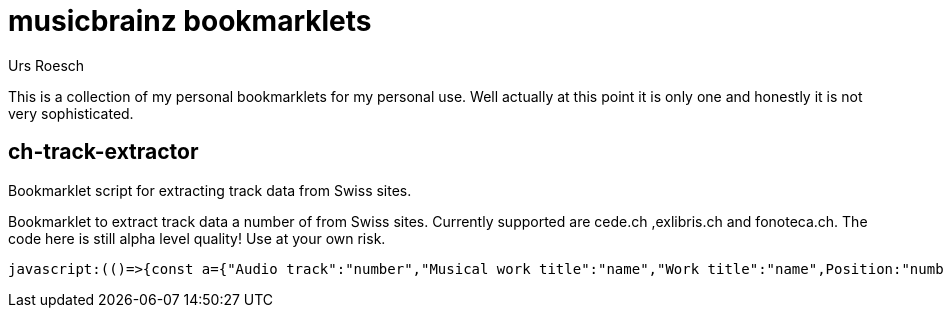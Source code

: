 = musicbrainz bookmarklets
:author: Urs Roesch

This is a collection of my personal bookmarklets for my personal use. Well
actually at this point it is only one and honestly it is not very sophisticated.



==  ch-track-extractor

Bookmarklet script for extracting track data from Swiss sites.

Bookmarklet to extract track data a number of from Swiss sites.
  Currently supported are cede.ch ,exlibris.ch and fonoteca.ch.
  The code here is still alpha level quality! Use at your own risk.

[source,javascript]
----
javascript:(()=>{const a={"Audio track":"number","Musical work title":"name","Work title":"name",Position:"number",Musikwerktitel:"name",Werktitel:"name","Traccia audio":"number","Titolo dell'opera musicale":"name","Titolo dell'opera":"name","Plage audio":"number","Titre de l'oeuvre musicale":"name","Titre de l'oeuvre":"name",Pusiziun:"number","Titel da l'ovra musicala":"name","Titel da l'ovra":"name"};function t(){var e;let t=[],n=null;for(i of document.getElementsByClassName("tbl-detail-tdlft"))if(content=i.parentNode.getElementsByTagName("td"),label=(e=content[0].innerText,a[e]??null),text=content[1].innerText,label)switch(label){case"number":n=null==n?0:n+1,t[n]={number:text};break;case"name":t[n].name=text}return t}{let e=[];switch(window.location.hostname.replace(/.*\.(.*\..*)$/,"$1")){case"cede.ch":e=function(){let e=[];var t;for(t of document.getElementById("player").getElementsByClassName("track"))number=t.getElementsByClassName("tracknumber")[0].textContent,duration=t.getElementsByClassName("duration")[0].textContent,name=t.getElementsByClassName("trackname")[0].firstChild.textContent.replace(/.*-\s+\d+\.\s+/,""),e.push({number:number,name:name,duration:duration});return e}();break;case"exlibris.ch":e=function(){let e=[];for(disc of document.getElementsByClassName("o-tracks")[0].getElementsByTagName("table"))for(var t of disc.getElementsByTagName("tr"))elements=t.getElementsByTagName("td"),first_cell=elements.length-3,number=elements[first_cell].textContent,name=elements[first_cell+1].textContent.replace(/.*-\s+\d+\.\s+/,""),duration=elements[first_cell+2].textContent,e.push({number:number,name:name,duration:duration});return e}();break;case"fonoteca.ch":e=t()}var n=function(e){let t="";return e.forEach(e=>{console.log(e),t+=e.number.trim().replace(/\.$/,"")+". ",t+=e.name.trim()+" ",t+=e.duration||"??:??",t+="\n"}),t}(e);console.log(n);{if(""===n)return;let e=document.createElement("textarea");e.value=n,e.style.top="0",e.style.left="0",e.style.position="fixed",document.body.appendChild(e),e.focus(),e.select()}}})();
----



// vim: set colorcolumn=80 textwidth=80 spell spelllang=en_us : 

